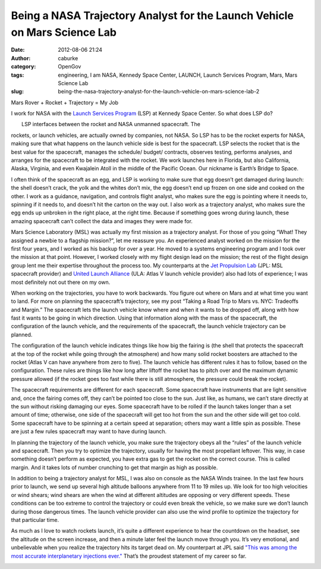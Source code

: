 Being a NASA Trajectory Analyst for the Launch Vehicle on Mars Science Lab
##########################################################################
:date: 2012-08-06 21:24
:author: caburke
:category: OpenGov
:tags: engineering, I am NASA, Kennedy Space Center, LAUNCH, Launch Services Program, Mars, Mars Science Lab
:slug: being-the-nasa-trajectory-analyst-for-the-launch-vehicle-on-mars-science-lab-2

Mars Rover + Rocket + Trajectory = My Job

I work for NASA with the `Launch Services Program`_ (LSP) at Kennedy
Space Center. So what does LSP do?

| |image0|
|  LSP interfaces between the rocket and NASA unmanned spacecraft. The
rockets, or launch vehicles, are actually owned by companies, not NASA.
So LSP has to be the rocket experts for NASA, making sure that what
happens on the launch vehicle side is best for the spacecraft. LSP
selects the rocket that is the best value for the spacecraft, manages
the schedule/ budget/ contracts, observes testing, performs analyses,
and arranges for the spacecraft to be integrated with the rocket. We
work launches here in Florida, but also California, Alaska, Virginia,
and even Kwajalein Atoll in the middle of the Pacific Ocean. Our
nickname is Earth’s Bridge to Space.

|broken egg|

I often think of the spacecraft as an egg, and LSP is working to make
sure that egg doesn’t get damaged during launch: the shell doesn’t
crack, the yolk and the whites don’t mix, the egg doesn’t end up frozen
on one side and cooked on the other. I work as a guidance, navigation,
and controls flight analyst, who makes sure the egg is pointing where it
needs to, spinning if it needs to, and doesn’t hit the carton on the way
out. I also work as a trajectory analyst, who makes sure the egg ends up
unbroken in the right place, at the right time. Because if something
goes wrong during launch, these amazing spacecraft can’t collect the
data and images they were made for.

|image2|

Mars Science Laboratory (MSL) was actually my first mission as a
trajectory analyst. For those of you going “What! They assigned a newbie
to a flagship mission?”, let me reassure you. An experienced analyst
worked on the mission for the first four years, and I worked as his
backup for over a year. He moved to a systems engineering program and I
took over the mission at that point. However, I worked closely with my
flight design lead on the mission; the rest of the flight design group
lent me their expertise throughout the process too. My counterparts at
the `Jet Propulsion Lab`_ (JPL: MSL spacecraft provider) and `United
Launch Alliance`_ (ULA: Atlas V launch vehicle provider) also had lots
of experience; I was most definitely not out there on my own.

When working on the trajectories, you have to work backwards. You figure
out where on Mars and at what time you want to land. For more on
planning the spacecraft’s trajectory, see my post “Taking a Road Trip to
Mars vs. NYC: Tradeoffs and Margin.” The spacecraft lets the launch
vehicle know where and when it wants to be dropped off, along with how
fast it wants to be going in which direction. Using that information
along with the mass of the spacecraft, the configuration of the launch
vehicle, and the requirements of the spacecraft, the launch vehicle
trajectory can be planned.

|image3|

The configuration of the launch vehicle indicates things like how big
the fairing is (the shell that protects the spacecraft at the top of the
rocket while going through the atmosphere) and how many solid rocket
boosters are attached to the rocket (Atlas V can have anywhere from zero
to five). The launch vehicle has different rules it has to follow, based
on the configuration. These rules are things like how long after liftoff
the rocket has to pitch over and the maximum dynamic pressure allowed
(if the rocket goes too fast while there is still atmosphere, the
pressure could break the rocket).

|viewing the sun with protection|

The spacecraft requirements are different for each spacecraft. Some
spacecraft have instruments that are light sensitive and, once the
fairing comes off, they can’t be pointed too close to the sun. Just
like, as humans, we can’t stare directly at the sun without risking
damaging our eyes. Some spacecraft have to be rolled if the launch takes
longer than a set amount of time; otherwise, one side of the spacecraft
will get too hot from the sun and the other side will get too cold. Some
spacecraft have to be spinning at a certain speed at separation; others
may want a little spin as possible. These are just a few rules
spacecraft may want to have during launch.

In planning the trajectory of the launch vehicle, you make sure the
trajectory obeys all the “rules” of the launch vehicle and spacecraft.
Then you try to optimize the trajectory, usually for having the most
propellant leftover. This way, in case something doesn’t perform as
expected, you have extra gas to get the rocket on the correct course.
This is called margin. And it takes lots of number crunching to get that
margin as high as possible.

|wind profile: altitude vs wind speed|

In addition to being a trajectory analyst for MSL, I was also on console
as the NASA Winds trainee. In the last few hours prior to launch, we
send up several high altitude balloons anywhere from 11 to 19 miles up.
We look for too high velocities or wind shears; wind shears are when the
wind at different altitudes are opposing or very different speeds. These
conditions can be too extreme to control the trajectory or could even
break the vehicle, so we make sure we don’t launch during those
dangerous times. The launch vehicle provider can also use the wind
profile to optimize the trajectory for that particular time.

|bull's eye|

As much as I love to watch rockets launch, it’s quite a different
experience to hear the countdown on the headset, see the altitude on the
screen increase, and then a minute later feel the launch move through
you. It’s very emotional, and unbelievable when you realize the
trajectory hits its target dead on. My counterpart at JPL said \ `"This
was among the most accurate interplanetary injections ever."`_ That’s
the proudest statement of my career so far.

|image7|

.. _Launch Services Program: http://www.nasa.gov/directorates/heo/launch_services/index.html
.. _Jet Propulsion Lab: http://www.jpl.nasa.gov/
.. _United Launch Alliance: http://www.ulalaunch.com/
.. _"This was among the most accurate interplanetary injections ever.": http://www.jpl.nasa.gov/news/news.cfm?release=2011-371

.. |image0| image:: http://open.nasa.gov/wp-content/uploads/2012/08/OfficialLSPLogo_jpg-300x300.jpg
   :target: http://open.nasa.gov/wp-content/uploads/2012/08/OfficialLSPLogo_jpg.jpg
.. |broken egg| image:: http://blogs.nasa.gov/cm/blog/NES_Teachers_Corner.blog/1014816main_EggDropped.jpg
.. |image2| image:: http://mars.jpl.nasa.gov/msl/images/msl20110519_PIA14156-br.jpg
.. |image3| image:: http://open.nasa.gov/wp-content/uploads/2012/08/launch_sequence_diagram-full-small.jpg
   :target: http://open.nasa.gov/wp-content/uploads/2012/08/launch_sequence_diagram-full-small.jpg
.. |viewing the sun with protection| image:: http://sunearthday.nasa.gov/2012/images/thumb_viewing.jpg
.. |wind profile: altitude vs wind speed| image:: http://atmos.pds.nasa.gov/data_and_services/atmospheres_data/Huygens/DWE.jpg
.. |bull's eye| image:: http://kepler.nasa.gov/images/mws/bullseye1.gif
.. |image7| image:: http://mars.jpl.nasa.gov/msl/images/606779main_msl20111126b.jpg
